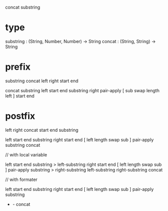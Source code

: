 concat substring

* type

substring : (String, Number, Number) -> String
concat : (String, String) -> String

* prefix

substring concat left right start end

concat
  substring left start end
  substring right pair-apply [ sub swap length left ] start end

* postfix

left right concat start end substring

left start end substring
right start end [ left length swap sub ] pair-apply substring
concat

// with local variable

left start end substring > left-substring
right start end [ left length swap sub ] pair-apply substring > right-substring
left-substring right-substring concat

// with formater

left start end substring
right start end [ left length swap sub ] pair-apply substring
- - concat
